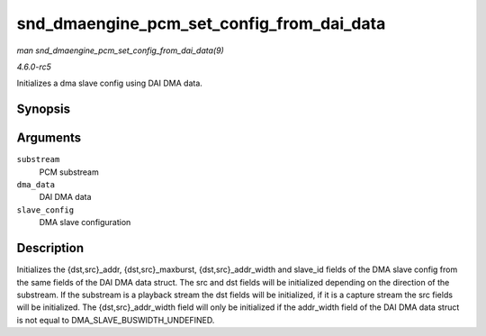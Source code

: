 .. -*- coding: utf-8; mode: rst -*-

.. _API-snd-dmaengine-pcm-set-config-from-dai-data:

==========================================
snd_dmaengine_pcm_set_config_from_dai_data
==========================================

*man snd_dmaengine_pcm_set_config_from_dai_data(9)*

*4.6.0-rc5*

Initializes a dma slave config using DAI DMA data.


Synopsis
========

.. c:function:: void snd_dmaengine_pcm_set_config_from_dai_data( const struct snd_pcm_substream * substream, const struct snd_dmaengine_dai_dma_data * dma_data, struct dma_slave_config * slave_config )

Arguments
=========

``substream``
    PCM substream

``dma_data``
    DAI DMA data

``slave_config``
    DMA slave configuration


Description
===========

Initializes the {dst,src}_addr, {dst,src}_maxburst,
{dst,src}_addr_width and slave_id fields of the DMA slave config from
the same fields of the DAI DMA data struct. The src and dst fields will
be initialized depending on the direction of the substream. If the
substream is a playback stream the dst fields will be initialized, if it
is a capture stream the src fields will be initialized. The
{dst,src}_addr_width field will only be initialized if the addr_width
field of the DAI DMA data struct is not equal to
DMA_SLAVE_BUSWIDTH_UNDEFINED.


.. ------------------------------------------------------------------------------
.. This file was automatically converted from DocBook-XML with the dbxml
.. library (https://github.com/return42/sphkerneldoc). The origin XML comes
.. from the linux kernel, refer to:
..
.. * https://github.com/torvalds/linux/tree/master/Documentation/DocBook
.. ------------------------------------------------------------------------------
